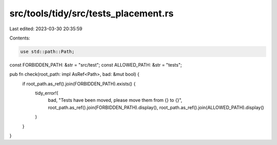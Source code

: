 src/tools/tidy/src/tests_placement.rs
=====================================

Last edited: 2023-03-30 20:35:59

Contents:

.. code-block:: rs

    use std::path::Path;

const FORBIDDEN_PATH: &str = "src/test";
const ALLOWED_PATH: &str = "tests";

pub fn check(root_path: impl AsRef<Path>, bad: &mut bool) {
    if root_path.as_ref().join(FORBIDDEN_PATH).exists() {
        tidy_error!(
            bad,
            "Tests have been moved, please move them from {} to {}",
            root_path.as_ref().join(FORBIDDEN_PATH).display(),
            root_path.as_ref().join(ALLOWED_PATH).display()
        )
    }
}


